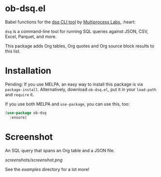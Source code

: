 * ob-dsq.el

Babel functions for the [[https://github.com/multiprocessio/dsq][dsq CLI tool]] by [[https://multiprocess.io][Multiprocess Labs.]] :heart:

~dsq~ is a command-line tool for running SQL queries against JSON, CSV,
Excel, Parquet, and more.

This package adds Org tables, Org quotes and Org source block results to
this list.

* Installation

Pending: If you use MELPA, an easy way to install this package is via
=package-install=. Alternatively, download =ob-dsq.el=, put it in your
=load-path= and =require= it.

If you use both MELPA and =use-package=, you can use this, too:

#+begin_src emacs-lisp
(use-package ob-dsq
  :ensure)
#+end_src

* Screenshot

An SQL query that spans an Org table and a JSON file.

[[screenshots/screenshot.png]]

See the [[examples][examples]] directory for a lot more!
